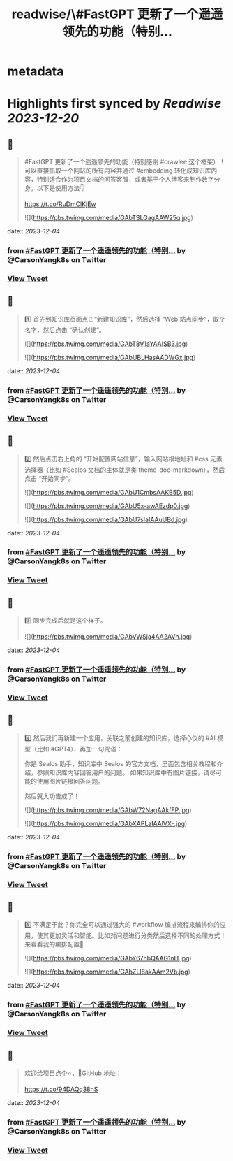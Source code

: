 :PROPERTIES:
:title: readwise/\#FastGPT 更新了一个遥遥领先的功能（特别...
:END:


* metadata
:PROPERTIES:
:author: [[CarsonYangk8s on Twitter]]
:full-title: "\#FastGPT 更新了一个遥遥领先的功能（特别..."
:category: [[tweets]]
:url: https://twitter.com/CarsonYangk8s/status/1731303461235601521
:image-url: https://pbs.twimg.com/profile_images/1422792589556678658/yTi8xw9D.jpg
:END:

* Highlights first synced by [[Readwise]] [[2023-12-20]]
** 📌
#+BEGIN_QUOTE
#FastGPT 更新了一个遥遥领先的功能（特别感谢 #crawlee 这个框架）！可以直接抓取一个网站的所有内容并通过 #embedding 转化成知识库内容，特别适合作为项目文档的问答客服，或者基于个人博客来制作数字分身。以下是使用方法👇

https://t.co/RuDmClKjEw 

![](https://pbs.twimg.com/media/GAbTSLGagAAW25q.jpg) 
#+END_QUOTE
    date:: [[2023-12-04]]
*** from _#FastGPT 更新了一个遥遥领先的功能（特别..._ by @CarsonYangk8s on Twitter
*** [[https://twitter.com/CarsonYangk8s/status/1731303461235601521][View Tweet]]
** 📌
#+BEGIN_QUOTE
1️⃣ 首先到知识库页面点击“新建知识库”，然后选择 “Web 站点同步”，取个名字，然后点击 “确认创建”。 

![](https://pbs.twimg.com/media/GAbT8V1aYAAISB3.jpg) 

![](https://pbs.twimg.com/media/GAbUBLHasAADWGx.jpg) 
#+END_QUOTE
    date:: [[2023-12-04]]
*** from _#FastGPT 更新了一个遥遥领先的功能（特别..._ by @CarsonYangk8s on Twitter
*** [[https://twitter.com/CarsonYangk8s/status/1731307748892250471][View Tweet]]
** 📌
#+BEGIN_QUOTE
2️⃣ 然后点击右上角的 “开始配置网站信息”，输入网站根地址和 #css 元素选择器（比如 #Sealos 文档的主体就是类 theme-doc-markdown），然后点击 “开始同步”。 

![](https://pbs.twimg.com/media/GAbU1CmbsAAKB5D.jpg) 

![](https://pbs.twimg.com/media/GAbU5x-awAEzdp0.jpg) 

![](https://pbs.twimg.com/media/GAbU7sIaIAAuUBd.jpg) 
#+END_QUOTE
    date:: [[2023-12-04]]
*** from _#FastGPT 更新了一个遥遥领先的功能（特别..._ by @CarsonYangk8s on Twitter
*** [[https://twitter.com/CarsonYangk8s/status/1731307751702442276][View Tweet]]
** 📌
#+BEGIN_QUOTE
3️⃣ 同步完成后就是这个样子。 

![](https://pbs.twimg.com/media/GAbVWSja4AA2AVh.jpg) 
#+END_QUOTE
    date:: [[2023-12-04]]
*** from _#FastGPT 更新了一个遥遥领先的功能（特别..._ by @CarsonYangk8s on Twitter
*** [[https://twitter.com/CarsonYangk8s/status/1731307755116618058][View Tweet]]
** 📌
#+BEGIN_QUOTE
4️⃣ 然后我们再新建一个应用，关联之前创建的知识库，选择心仪的 #AI 模型（比如 #GPT4），再加一句咒语：

你是 Sealos 助手，知识库中 Sealos 的官方文档，里面包含相关教程和介绍，参照知识库内容回答用户的问题。
如果知识库中有图片链接，请尽可能的使用图片链接回答问题。

然后就大功告成了！ 

![](https://pbs.twimg.com/media/GAbW72NagAAkfFP.jpg) 

![](https://pbs.twimg.com/media/GAbXAPLaIAAlVX-.jpg) 
#+END_QUOTE
    date:: [[2023-12-04]]
*** from _#FastGPT 更新了一个遥遥领先的功能（特别..._ by @CarsonYangk8s on Twitter
*** [[https://twitter.com/CarsonYangk8s/status/1731307757746426209][View Tweet]]
** 📌
#+BEGIN_QUOTE
5️⃣ 不满足于此？你完全可以通过强大的 #workflow 编排流程来编排你的应用，使其更加灵活和智能。比如对问题进行分类然后选择不同的处理方式！来看看我的编排配置👀 

![](https://pbs.twimg.com/media/GAbY67hbQAAG1nH.jpg) 

![](https://pbs.twimg.com/media/GAbZLl8akAAm2Vb.jpg) 
#+END_QUOTE
    date:: [[2023-12-04]]
*** from _#FastGPT 更新了一个遥遥领先的功能（特别..._ by @CarsonYangk8s on Twitter
*** [[https://twitter.com/CarsonYangk8s/status/1731309914528829550][View Tweet]]
** 📌
#+BEGIN_QUOTE
欢迎给项目点个⭐，🐙GitHub 地址：

https://t.co/94DAQq38nS 
#+END_QUOTE
    date:: [[2023-12-04]]
*** from _#FastGPT 更新了一个遥遥领先的功能（特别..._ by @CarsonYangk8s on Twitter
*** [[https://twitter.com/CarsonYangk8s/status/1731320993858326642][View Tweet]]